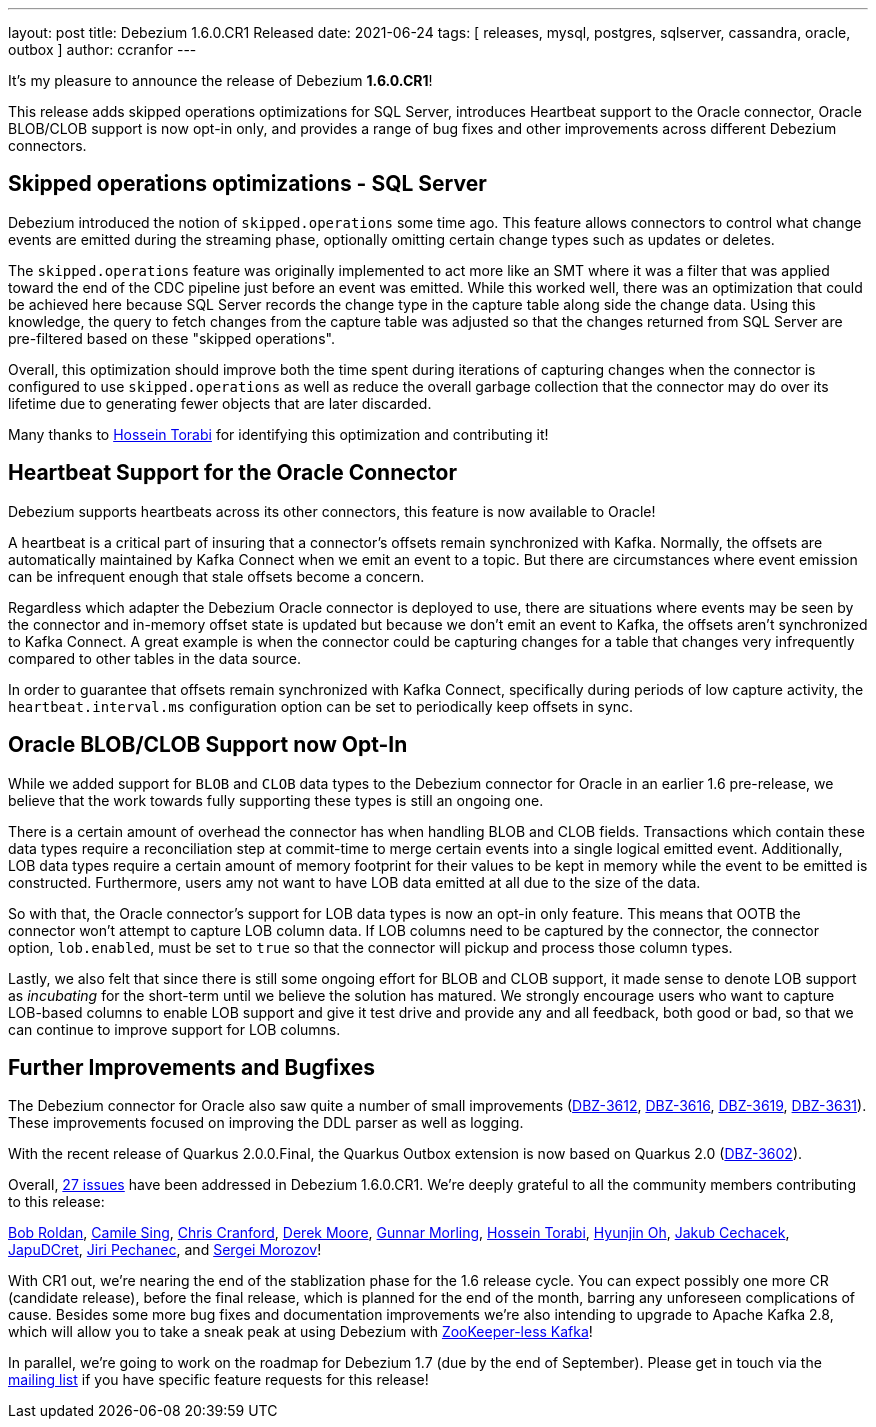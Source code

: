---
layout: post
title:  Debezium 1.6.0.CR1 Released
date:   2021-06-24
tags: [ releases, mysql, postgres, sqlserver, cassandra, oracle, outbox ]
author: ccranfor
---

It's my pleasure to announce the release of Debezium *1.6.0.CR1*!

This release adds skipped operations optimizations for SQL Server, introduces Heartbeat support to the Oracle connector,
Oracle BLOB/CLOB support is now opt-in only, and provides a range of bug fixes and other improvements across different Debezium connectors.

+++<!-- more -->+++

== Skipped operations optimizations - SQL Server

Debezium introduced the notion of `skipped.operations` some time ago.
This feature allows connectors to control what change events are emitted during the streaming phase, optionally omitting certain change types such as updates or deletes.

The `skipped.operations` feature was originally implemented to act more like an SMT where it was a filter that was applied toward the end of the CDC pipeline just before an event was emitted.
While this worked well, there was an optimization that could be achieved here because SQL Server records the change type in the capture table along side the change data.
Using this knowledge, the query to fetch changes from the capture table was adjusted so that the changes returned from SQL Server are pre-filtered based on these "skipped operations".

Overall, this optimization should improve both the time spent during iterations of capturing changes when the connector is configured to use `skipped.operations` as well as reduce the overall garbage collection that the connector may do over its lifetime due to generating fewer objects that are later discarded.

Many thanks to https://github.com/blcksrx[Hossein Torabi] for identifying this optimization and contributing it!

== Heartbeat Support for the Oracle Connector

Debezium supports heartbeats across its other connectors, this feature is now available to Oracle!

A heartbeat is a critical part of insuring that a connector's offsets remain synchronized with Kafka.
Normally, the offsets are automatically maintained by Kafka Connect when we emit an event to a topic.
But there are circumstances where event emission can be infrequent enough that stale offsets become a concern.

Regardless which adapter the Debezium Oracle connector is deployed to use, there are situations where events may be seen by the connector and in-memory offset state is updated but because we don't emit an event to Kafka, the offsets aren't synchronized to Kafka Connect.
A great example is when the connector could be capturing changes for a table that changes very infrequently compared to other tables in the data source.

In order to guarantee that offsets remain synchronized with Kafka Connect, specifically during periods of low capture activity, the `heartbeat.interval.ms` configuration option can be set to periodically keep offsets in sync.

== Oracle BLOB/CLOB Support now Opt-In

While we added support for `BLOB` and `CLOB` data types to the Debezium connector for Oracle in an earlier 1.6 pre-release, we believe that the work towards fully supporting these types is still an ongoing one.

There is a certain amount of overhead the connector has when handling BLOB and CLOB fields.
Transactions which contain these data types require a reconciliation step at commit-time to merge certain events into a single logical emitted event.
Additionally, LOB data types require a certain amount of memory footprint for their values to be kept in memory while the event to be emitted is constructed.
Furthermore, users amy not want to have LOB data emitted at all due to the size of the data.

So with that, the Oracle connector's support for LOB data types is now an opt-in only feature.
This means that OOTB the connector won't attempt to capture LOB column data.
If LOB columns need to be captured by the connector, the connector option, `lob.enabled`, must be set to `true` so that the connector will pickup and process those column types.

Lastly, we also felt that since there is still some ongoing effort for BLOB and CLOB support, it made sense to denote LOB support as _incubating_ for the short-term until we believe the solution has matured.
We strongly encourage users who want to capture LOB-based columns to enable LOB support and give it test drive and provide any and all feedback, both good or bad, so that we can continue to improve support for LOB columns.


== Further Improvements and Bugfixes

The Debezium connector for Oracle also saw quite a number of small improvements
(https://issues.redhat.com/browse/DBZ-3612[DBZ-3612], https://issues.redhat.com/browse/DBZ-3616[DBZ-3616], https://issues.redhat.com/browse/DBZ-3619[DBZ-3619], https://issues.redhat.com/browse/DBZ-3631[DBZ-3631]).
These improvements focused on improving the DDL parser as well as logging.

With the recent release of Quarkus 2.0.0.Final, the Quarkus Outbox extension is now based on Quarkus 2.0 (https://issues.redhat.com/browse/DBZ-3602[DBZ-3602]).

Overall, https://issues.redhat.com/issues/?jql=project%20=%2012317320%20AND%20fixVersion%20=%2012358695%20ORDER%20BY%20priority%20DESC,%20key%20ASC[27 issues] have been addressed in Debezium 1.6.0.CR1.
We're deeply grateful to all the community members contributing to this release:

https://github.com/roldanbob[Bob Roldan],
https://github.com/camilesing[Camile Sing],
https://github.com/Naros[Chris Cranford],
https://github.com/derekm[Derek Moore],
https://github.com/gunnarmorling[Gunnar Morling],
https://github.com/blcksrx[Hossein Torabi],
https://github.com/piee9818[Hyunjin Oh],
https://github.com/jcechace[Jakub Cechacek],
https://github.com/JapuDCret[JapuDCret],
https://github.com/jpechane[Jiri Pechanec], and
https://github.com/morozov[Sergei Morozov]!

With CR1 out, we're nearing the end of the stablization phase for the 1.6 release cycle.
You can expect possibly one more CR (candidate release),
before the final release, which is planned for the end of the month,
barring any unforeseen complications of cause.
Besides some more bug fixes and documentation improvements we're also intending to upgrade to Apache Kafka 2.8,
which will allow you to take a sneak peak at using Debezium with https://www.morling.dev/blog/exploring-zookeeper-less-kafka/[ZooKeeper-less Kafka]!

In parallel, we're going to work on the roadmap for Debezium 1.7 (due by the end of September).
Please get in touch via the https://groups.google.com/g/debezium/[mailing list] if you have specific feature requests for this release!
